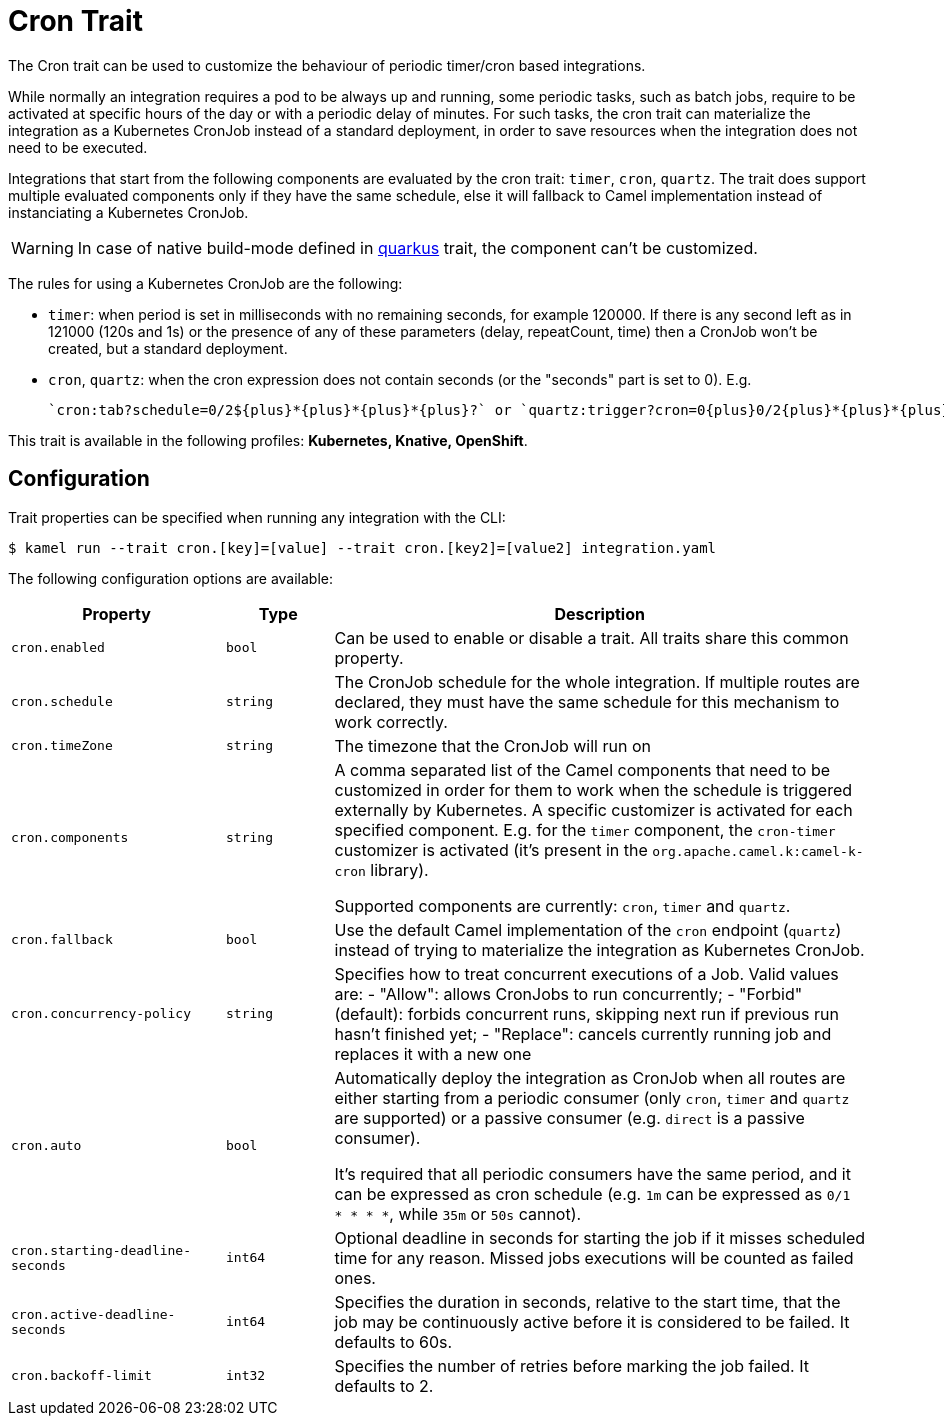 = Cron Trait

// Start of autogenerated code - DO NOT EDIT! (badges)
// End of autogenerated code - DO NOT EDIT! (badges)
// Start of autogenerated code - DO NOT EDIT! (description)
The Cron trait can be used to customize the behaviour of periodic timer/cron based integrations.

While normally an integration requires a pod to be always up and running, some periodic tasks, such as batch jobs,
require to be activated at specific hours of the day or with a periodic delay of minutes.
For such tasks, the cron trait can materialize the integration as a Kubernetes CronJob instead of a standard deployment,
in order to save resources when the integration does not need to be executed.

Integrations that start from the following components are evaluated by the cron trait: `timer`, `cron`, `quartz`. The trait does support multiple evaluated components only if they have the same schedule, else it will fallback to Camel implementation instead of instanciating a Kubernetes CronJob.

WARNING: In case of native build-mode defined in xref:traits:quarkus.adoc[quarkus] trait, the component can't be customized.

The rules for using a Kubernetes CronJob are the following:

  - `timer`: when period is set in milliseconds with no remaining seconds, for example 120000. If there is any second left as in 121000 (120s and 1s) or the presence of any of these parameters (delay, repeatCount, time) then a CronJob  won't be created, but a standard deployment.

  - `cron`, `quartz`: when the cron expression does not contain seconds (or the "seconds" part is set to 0). E.g.

    `cron:tab?schedule=0/2${plus}*{plus}*{plus}*{plus}?` or `quartz:trigger?cron=0{plus}0/2{plus}*{plus}*{plus}*{plus}?`.


This trait is available in the following profiles: **Kubernetes, Knative, OpenShift**.

// End of autogenerated code - DO NOT EDIT! (description)
// Start of autogenerated code - DO NOT EDIT! (configuration)
== Configuration

Trait properties can be specified when running any integration with the CLI:
[source,console]
----
$ kamel run --trait cron.[key]=[value] --trait cron.[key2]=[value2] integration.yaml
----
The following configuration options are available:

[cols="2m,1m,5a"]
|===
|Property | Type | Description

| cron.enabled
| bool
| Can be used to enable or disable a trait. All traits share this common property.

| cron.schedule
| string
| The CronJob schedule for the whole integration. If multiple routes are declared, they must have the same schedule for this
mechanism to work correctly.

| cron.timeZone
| string
| The timezone that the CronJob will run on

| cron.components
| string
| A comma separated list of the Camel components that need to be customized in order for them to work when the schedule is triggered externally by Kubernetes.
A specific customizer is activated for each specified component. E.g. for the `timer` component, the `cron-timer` customizer is
activated (it's present in the `org.apache.camel.k:camel-k-cron` library).

Supported components are currently: `cron`, `timer` and `quartz`.

| cron.fallback
| bool
| Use the default Camel implementation of the `cron` endpoint (`quartz`) instead of trying to materialize the integration
as Kubernetes CronJob.

| cron.concurrency-policy
| string
| Specifies how to treat concurrent executions of a Job.
Valid values are:
- "Allow": allows CronJobs to run concurrently;
- "Forbid" (default): forbids concurrent runs, skipping next run if previous run hasn't finished yet;
- "Replace": cancels currently running job and replaces it with a new one

| cron.auto
| bool
| Automatically deploy the integration as CronJob when all routes are
either starting from a periodic consumer (only `cron`, `timer` and `quartz` are supported) or a passive consumer (e.g. `direct` is a passive consumer).

It's required that all periodic consumers have the same period, and it can be expressed as cron schedule (e.g. `1m` can be expressed as `0/1 * * * *`,
while `35m` or `50s` cannot).

| cron.starting-deadline-seconds
| int64
| Optional deadline in seconds for starting the job if it misses scheduled
time for any reason.  Missed jobs executions will be counted as failed ones.

| cron.active-deadline-seconds
| int64
| Specifies the duration in seconds, relative to the start time, that the job
may be continuously active before it is considered to be failed.
It defaults to 60s.

| cron.backoff-limit
| int32
| Specifies the number of retries before marking the job failed.
It defaults to 2.

|===

// End of autogenerated code - DO NOT EDIT! (configuration)
